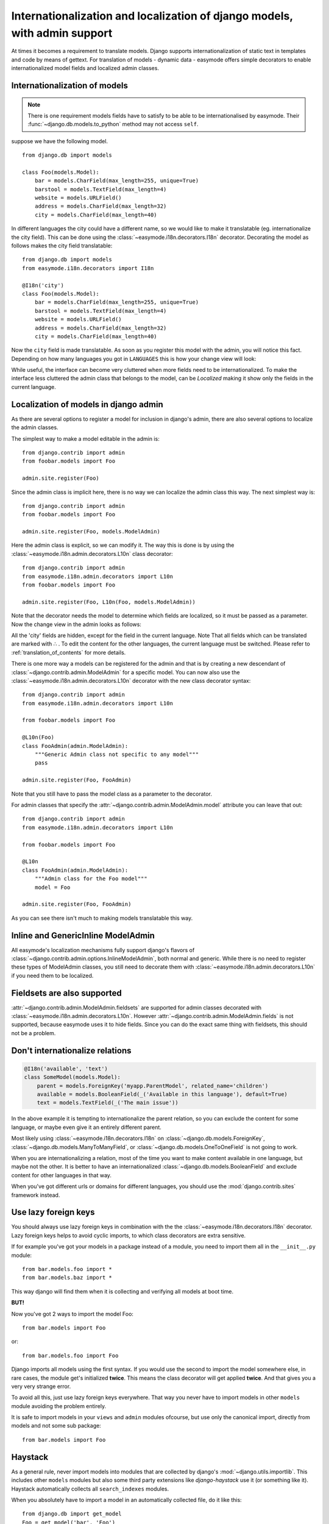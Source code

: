 Internationalization and localization of django models, with admin support
==========================================================================

At times it becomes a requirement to translate models. Django supports 
internationalization of static text in templates and code by means of gettext.
For translation of models - dynamic data - easymode offers simple decorators to
enable internationalized model fields and localized admin classes.

.. _internationalization_of_models:

Internationalization of models
------------------------------

.. note::

    There is one requirement models fields have to satisfy to be able to be
    internationalised by easymode. Their 
    :func:`~django.db.models.to_python` method may not access ``self``.

suppose we have the following model.

::
    
    from django.db import models

    class Foo(models.Model):
        bar = models.CharField(max_length=255, unique=True)
        barstool = models.TextField(max_length=4)
        website = models.URLField()
        address = models.CharField(max_length=32)
        city = models.CharField(max_length=40)


In different languages the city could have a different name, so we would like to 
make it translatable (eg. internationalize the city field). This can be done using
the :class:`~easymode.i18n.decorators.I18n` decorator. Decorating the model as 
follows makes the city field translatable::

    from django.db import models
    from easymode.i18n.decorators import I18n

    @I18n('city')
    class Foo(models.Model):
        bar = models.CharField(max_length=255, unique=True)
        barstool = models.TextField(max_length=4)
        website = models.URLField()
        address = models.CharField(max_length=32)
        city = models.CharField(max_length=40)
    
Now the ``city`` field is made translatable. As soon as you register this model 
with the admin, you will notice this fact. Depending on how many languages you got
in ``LANGUAGES`` this is how your change view will look:

.. image:: non-localized.png

While useful, the interface can become very cluttered when more fields need to
be internationalized. To make the interface less cluttered the admin class that
belongs to the model, can be *Localized* making it show only the fields in the
current language.

.. _localization_of_admin:

Localization of models in django admin
--------------------------------------

As there are several options to register a model for inclusion in django's admin,
there are also several options to localize the admin classes.

The simplest way to make a model editable in the admin is::

    from django.contrib import admin
    from foobar.models import Foo

    admin.site.register(Foo)

Since the admin class is implicit here, there is no way we can localize the
admin class this way. The next simplest way is::

    from django.contrib import admin
    from foobar.models import Foo

    admin.site.register(Foo, models.ModelAdmin)

Here the admin class is explicit, so we can modify it. The way this is done is by
using the :class:`~easymode.i18n.admin.decorators.L10n` class decorator::

    from django.contrib import admin
    from easymode.i18n.admin.decorators import L10n
    from foobar.models import Foo

    admin.site.register(Foo, L10n(Foo, models.ModelAdmin))

Note that the decorator needs the model to determine which fields are localized, so
it must be passed as a parameter. Now the change view in the admin looks as follows:

.. image:: localized.png

All the 'city' fields are hidden, except for the field in the current language. Note
That all fields which can be translated are marked with ∴ . To edit the content for 
the other languages, the current language must be switched. Please refer to 
:ref:`translation_of_contents` for more details.

There is one more way a models can be registered for the admin and that is by creating
a new descendant of :class:`~django.contrib.admin.ModelAdmin` for a specific model. You can now also use the 
:class:`~easymode.i18n.admin.decorators.L10n` decorator with the new class decorator syntax::

    from django.contrib import admin
    from easymode.i18n.admin.decorators import L10n

    from foobar.models import Foo

    @L10n(Foo)
    class FooAdmin(admin.ModelAdmin):
        """Generic Admin class not specific to any model"""
        pass
    
    admin.site.register(Foo, FooAdmin)

Note that you still have to pass the model class as a parameter to the decorator.

For admin classes that specify the :attr:`~django.contrib.admin.ModelAdmin.model` attribute you can leave that out::

    from django.contrib import admin
    from easymode.i18n.admin.decorators import L10n

    from foobar.models import Foo

    @L10n
    class FooAdmin(admin.ModelAdmin):
        """Admin class for the Foo model"""
        model = Foo

    admin.site.register(Foo, FooAdmin)

As you can see there isn't much to making models translatable this way.

Inline and GenericInline ModelAdmin
-----------------------------------

All easymode's localization mechanisms fully support django's flavors of
:class:`~django.contrib.admin.options.InlineModelAdmin`, both normal and generic. While there is no need to
register these types of ModelAdmin classes, you still need to decorate them
with :class:`~easymode.i18n.admin.decorators.L10n` if you need them to 
be localized.

Fieldsets are also supported
----------------------------

:attr:`~django.contrib.admin.ModelAdmin.fieldsets` are supported for admin classes decorated with 
:class:`~easymode.i18n.admin.decorators.L10n`. However :attr:`~django.contrib.admin.ModelAdmin.fields`
is not supported, because easymode uses it to hide fields. Since you can do the exact
same thing with fieldsets, this should not be a problem.

Don't internationalize relations
--------------------------------

.. code-block:: python

    @I18n('available', 'text')
    class SomeModel(models.Model):
        parent = models.ForeignKey('myapp.ParentModel', related_name='children')
        available = models.BooleanField(_('Available in this language'), default=True)
        text = models.TextField(_('The main issue'))

In the above example it is tempting to internationalize the parent relation, so
you can exclude the content for some language, or maybe even give it an entirely
different parent.

Most likely using :class:`~easymode.i18n.decorators.I18n`
on :class:`~django.db.models.ForeignKey`, :class:`~django.db.models.ManyToManyField`,
or :class:`~django.db.models.OneToOneField` is not going to work.

When you are internationalizing a relation, most of the time you want to make
content available in one language, but maybe not the other. It is better to have
an internationalized :class:`~django.db.models.BooleanField` and exclude content
for other languages in that way.

When you've got different urls or domains for different languages, you should use
the :mod:`django.contrib.sites` framework instead.

Use lazy foreign keys
---------------------

You should always use lazy foreign keys in combination with the 
the :class:`~easymode.i18n.decorators.I18n` decorator. Lazy foreign keys helps
to avoid cyclic imports, to which class decorators are extra sensitive.

If for example you've got your models in a package instead of a module, you
need to import them all in the ``__init__.py`` module::

    from bar.models.foo import *
    from bar.models.baz import *

This way django will find them when it is collecting and verifying all models
at boot time.

**BUT!**

Now you've got 2 ways to import the model Foo::

    from bar.models import Foo

or::

    from bar.models.foo import Foo

Django imports all models using the first syntax. If you would use the second to
import the model somewhere else, in rare cases, the module get's initialized **twice**.
This means the class decorator will get applied **twice**. And that gives you a very
very strange error.

To avoid all this, just use lazy foreign keys everywhere. That way you never have to
import models in other ``models`` module avoiding the problem entirely.

It is safe to import models in your ``views`` and ``admin`` modules ofcourse, but
use only the canonical import, directly from models and not some sub package::

    from bar.models import Foo

Haystack
--------

As a general rule, never import models into modules that are collected by django's
:mod:`~django.utils.importlib`. This includes other ``models`` modules but also
some third party extensions like *django-haystack* use it (or something like it).
Haystack automatically collects all ``search_indexes`` modules.

When you absolutely have to import a model in an automatically collected file, do
it like this::

    from django.db import get_model
    Foo = get_model('bar', 'Foo')

Yes, that uses django's lazy model loading mechasism as well. It is much easier though
to register you models for haystack inside the ``models.py`` module and not in the
``search_indexes`` module.
